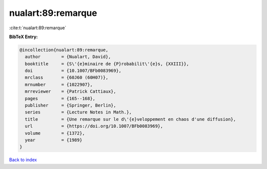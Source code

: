 nualart:89:remarque
===================

:cite:t:`nualart:89:remarque`

**BibTeX Entry:**

.. code-block:: bibtex

   @incollection{nualart:89:remarque,
     author        = {Nualart, David},
     booktitle     = {S\'{e}minaire de {P}robabilit\'{e}s, {XXIII}},
     doi           = {10.1007/BFb0083969},
     mrclass       = {60J60 (60H07)},
     mrnumber      = {1022907},
     mrreviewer    = {Patrick Cattiaux},
     pages         = {165--168},
     publisher     = {Springer, Berlin},
     series        = {Lecture Notes in Math.},
     title         = {Une remarque sur le d\'{e}veloppement en chaos d'une diffusion},
     url           = {https://doi.org/10.1007/BFb0083969},
     volume        = {1372},
     year          = {1989}
   }

`Back to index <../By-Cite-Keys.html>`_

